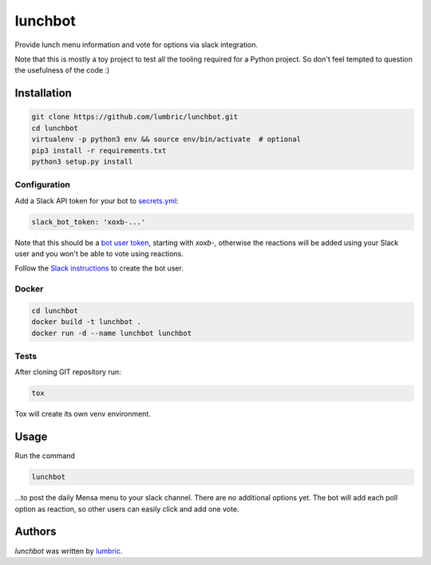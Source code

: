 lunchbot
========

.. image:: https://travis-ci.org/lumbric/lunchbot.png
   :target: https://travis-ci.org/lumbric/lunchbot
   :alt: Latest Travis CI build status

Provide lunch menu information and vote for options via slack integration.

Note that this is mostly a toy project to test all the tooling required for a
Python project. So don't feel tempted to question the usefulness of the code :)

Installation
------------

.. sourcecode:: bash

    git clone https://github.com/lumbric/lunchbot.git
    cd lunchbot
    virtualenv -p python3 env && source env/bin/activate  # optional
    pip3 install -r requirements.txt
    python3 setup.py install

Configuration
^^^^^^^^^^^^^

Add a Slack API token for your bot to `secrets.yml <config/secrets.yml>`_:

.. sourcecode:: yml

    slack_bot_token: 'xoxb-...'

Note that this should be a `bot user token <https://api.slack.com/docs/token-types#bot>`_,
starting with `xoxb-`, otherwise the reactions will be added using your Slack
user and you won't be able to vote using reactions.

Follow the `Slack instructions <https://api.slack.com/bot-users#creating-bot-user>`_
to create the bot user.

Docker
^^^^^^

.. sourcecode:: bash

    cd lunchbot
    docker build -t lunchbot .
    docker run -d --name lunchbot lunchbot

Tests
^^^^^

After cloning GIT repository run:

.. sourcecode:: bash

    tox

Tox will create its own venv environment.

Usage
-----

Run the command

.. sourcecode:: bash

    lunchbot

...to post the daily Mensa menu to your slack channel. There are no additional
options yet. The bot will add each poll option as reaction, so other users can
easily click and add one vote.

Authors
-------

`lunchbot` was written by `lumbric <lumbric@gmail.com>`_.
